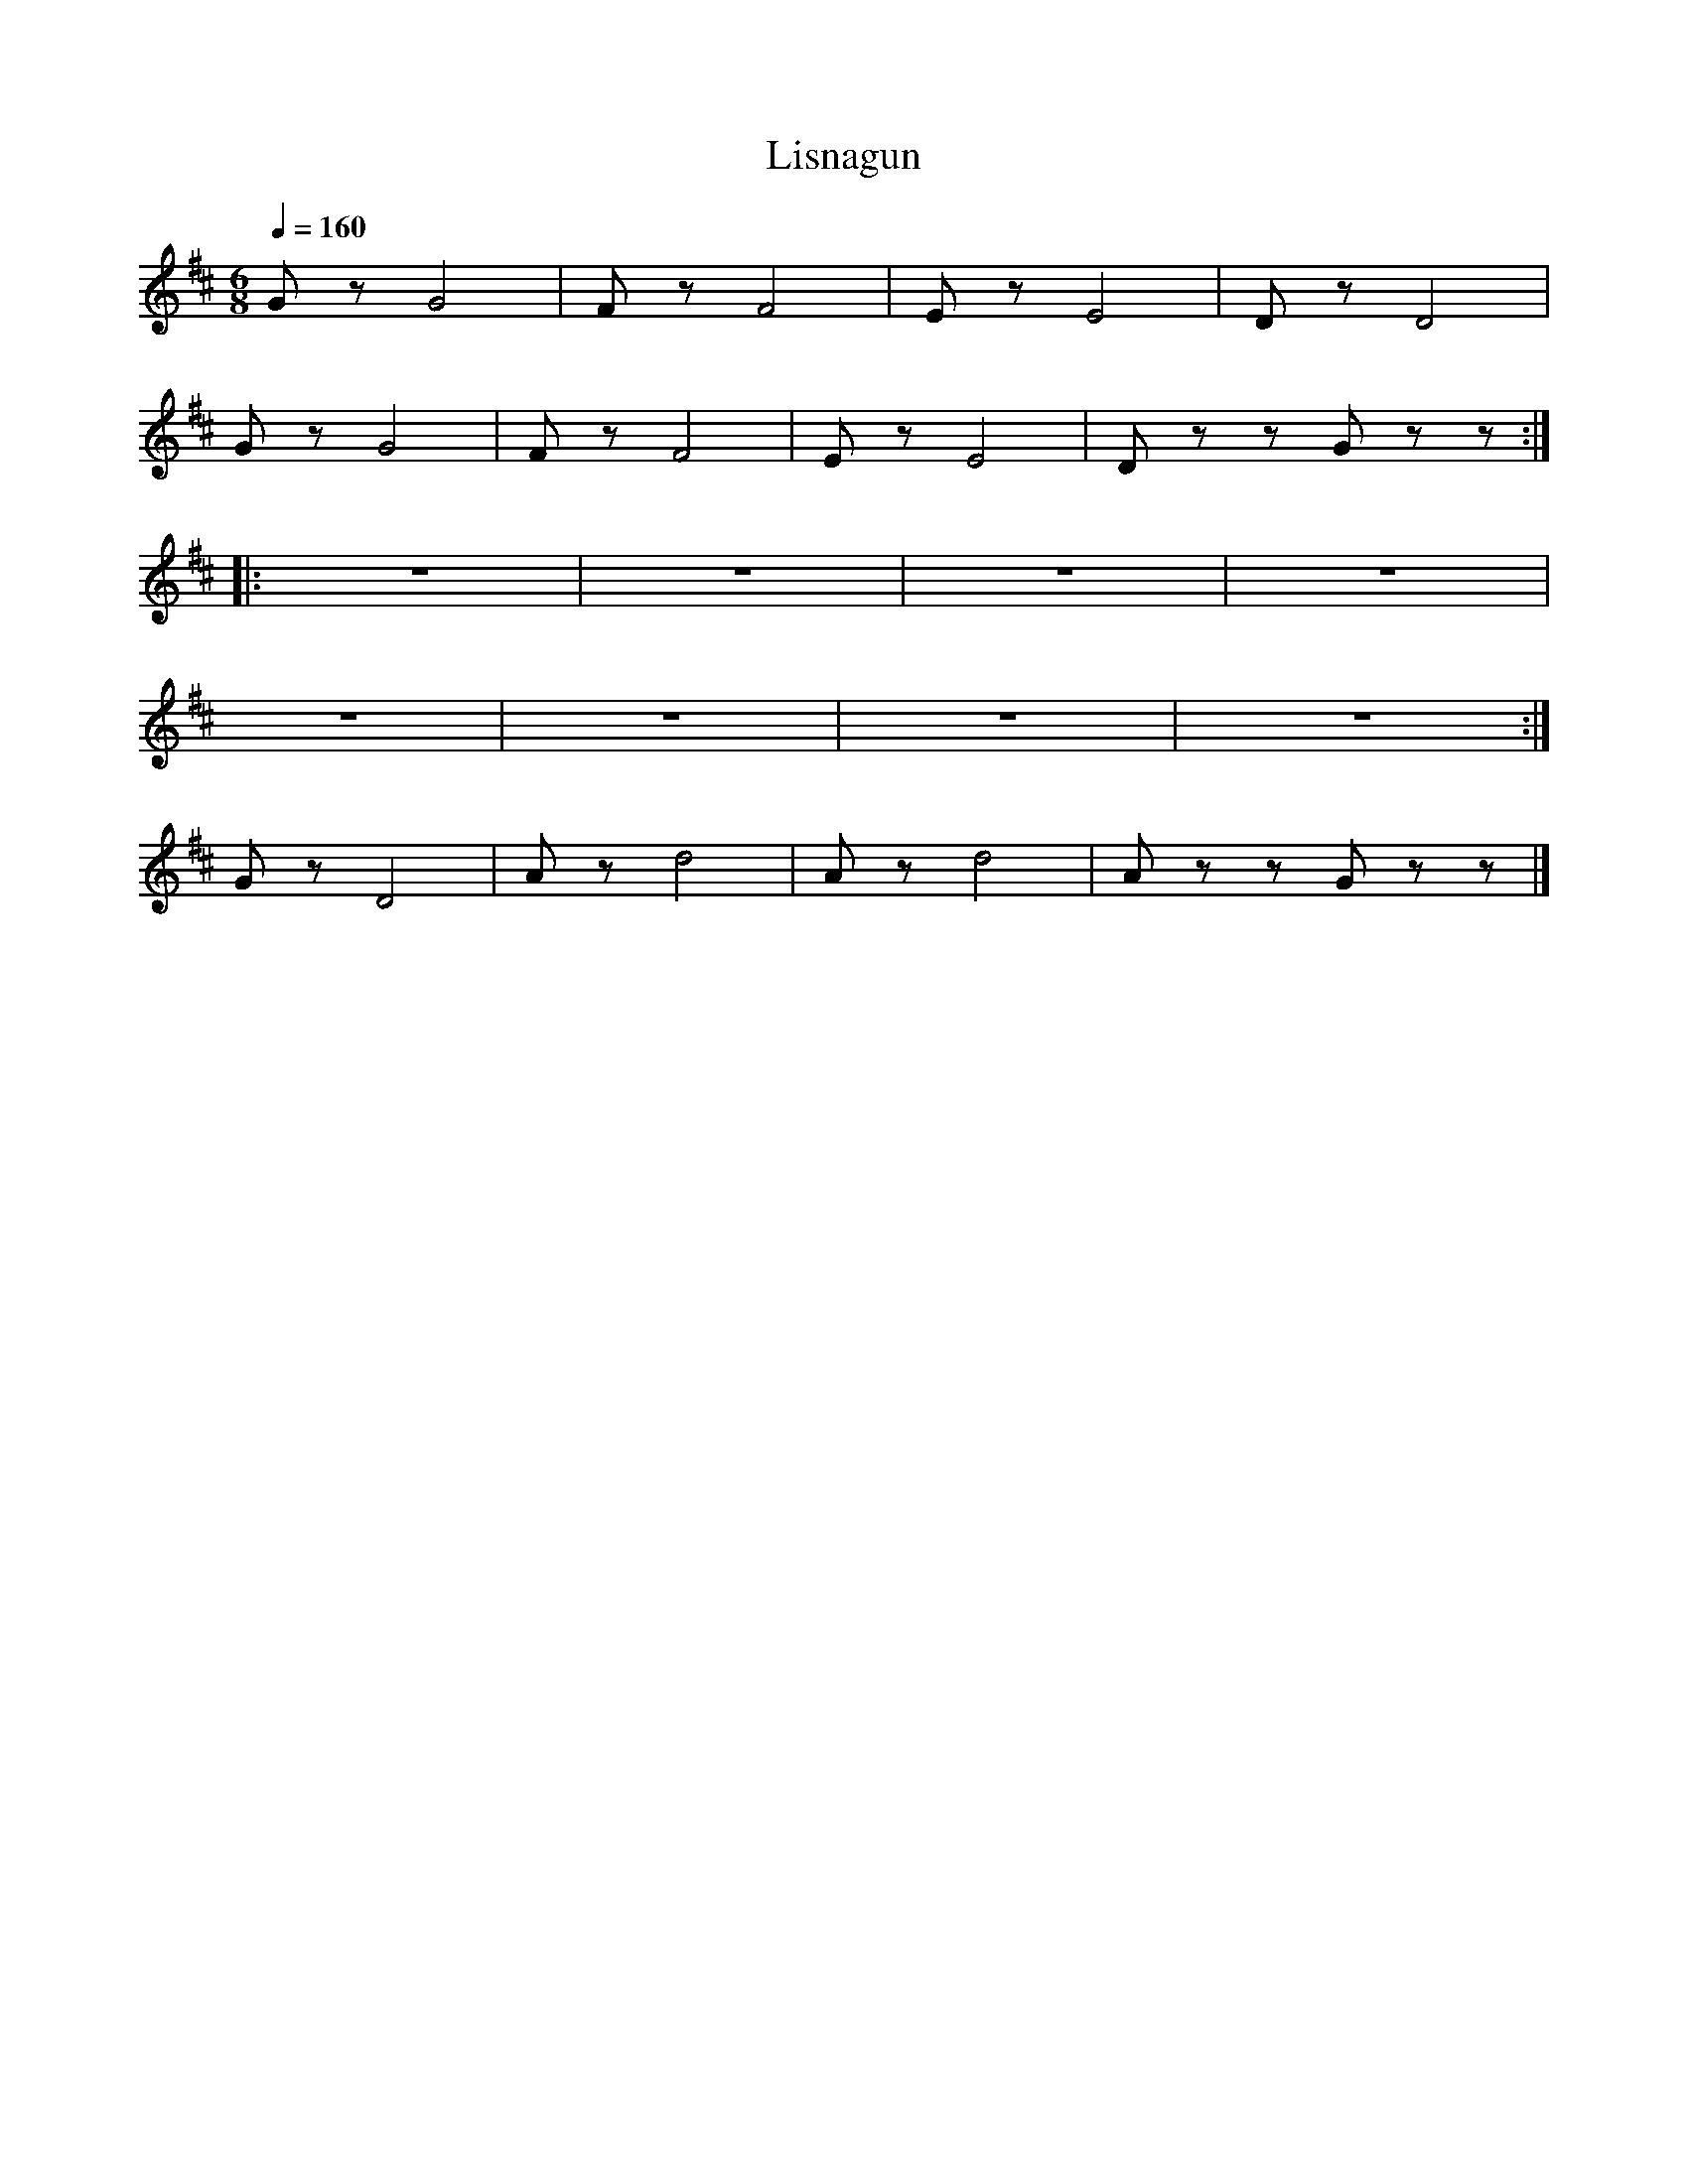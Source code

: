 X:1
T:Lisnagun
L:1/8
Q:1/4=160
M:6/8
K:D
 G z G4 | F z F4 | E z E4 | D z D4 |
 G z G4 | F z F4 | E z E4 | D z z G z z ::
 z6 |z6 | z6 | z6 |
 z6 | z6 | z6 | z6 :|
 G z D4 | A z d4 | A z d4 | A z z G z z |]
